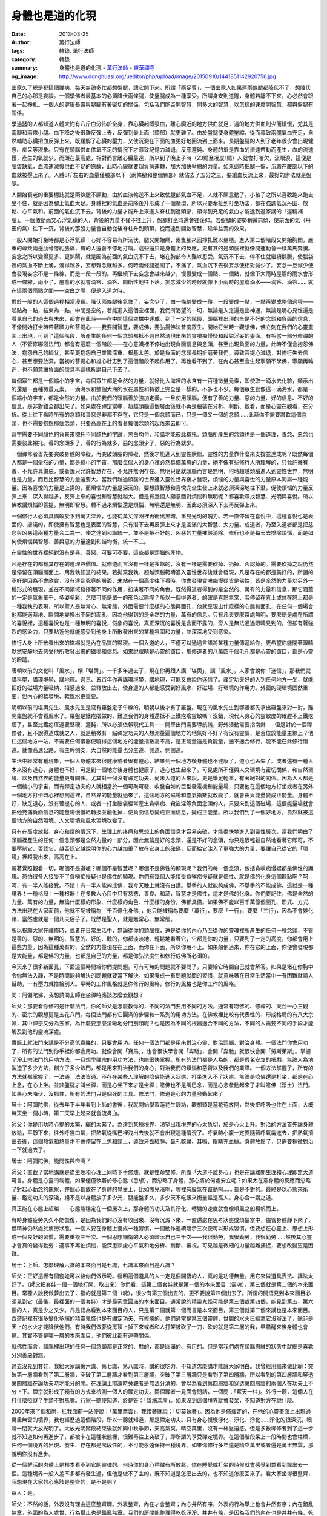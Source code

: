 身體也是道的化現
################

:date: 2013-03-25
:author: 萬行法師
:tags: 轉錄, 萬行法師
:category: 轉錄
:summary: 身體也是道的化現 - `萬行法師`_ - `東華禪寺`_
:og_image: http://www.donghuasi.org/ueditor/php/upload/image/20150910/1441851142920756.jpg


出家久了總是犯這個禪病，每天無論多忙都想盤腿，讓它閒下來。所謂「兩足尊」，一個出家人如果連兩條腿都降伏不了，想降伏自己的心那是妄談。一個學佛者最基本的必須降伏兩條腿，使盤腿成為一種享受。所謂身安則道隆，身體若靜不下來，心必然會跟著一起掙扎。一個人的健康長壽與腿腳有著密切的關係，包括我們能否開智慧，開多大的智慧，以怎樣的速度開智慧，都與盤腿有關係。

學過醫的人都知道人體大約有八斤血分佈於全身，靠心臟起搏泵血，離心臟近的地方供血就足，遠的地方供血則少而緩慢，尤其是兩腳和兩條小腿。血下降之後很難反彈上去，反彈到最上面（頭部）就更難了。由於盤腿使身體壓縮，從而導致兩腿氣血充足，自然輔助心臟把血反彈上來，既緩解了心臟的壓力，又使沉澱在下面的血更好地回流到上面來。長期盤腿的人到了老年很少會出現健忘、痴呆等現象。只有在頭腦供血供氧不足的情況下才導致記憶力減退，反應遲鈍。身體的氧是靠血的流速帶動而產生，血的流速慢，產生的氧就少，而頭在最高處，相對而言離心臟最遠，所以到了晚上子時（23點至凌晨1點）人就會打哈欠，流眼淚，這便是腦袋缺氧，血流速減慢供血不足的原故，此時心臟就要超負荷運轉，加大加快壓縮的力量。如果這時把腿一盤，沉澱在腰部以下的血就被壓上來了。人體8斤左右的血量僅腰部以下（兩條腿和整個臀部）就佔去了五分之三，要讓血反流上來，最好的辦法就是盤腿。

人開始衰老的重要標誌就是兩條腿不願動，由於血液輸送不上來致使腿部氣血不足，人就不願意動了。小孩子之所以喜歡跑來跑去坐不住，就是因為腿上氣血太足。身體裡的氣血是前降後升形成了一個循環，所以只要牽扯到打坐功法，都在強調氣沉丹田、放鬆、心平氣和。前面的氣血沉下去，背後的力量才能升上來進入脊柱到達頭部，頭得到充足的氣血才能達到道家講的「還精補腦」。一個激動而又心浮氣躁的人，背後的力量不僅不往上升，盤腿打坐時還會往後仰。若盤腿的姿勢稍微前傾，使前面的氣（丹田的氣）往下一沉，背後的那股力量會自動從後脊柱升到頭頂，從而達到開啟智慧，延年益壽的效果。

一般人開始打坐時都是心浮氣躁：心好不容易有所沉伏，腿又開始痛，兩隻腳來回掙扎難以坐穩。進入第二個階段又開始胸悶，嚴重的導致兩邊肋骨隱約脹痛，有的人還會不停地打嗝。這些還只是身體上的反應，更有甚的是頭腦裡就像開運動會一樣萬馬奔騰。妄念之所以變得更多、更熱鬧，就是因為前面的氣血沉不下去，堵在胸部令人難以忍受。氣沉不下去、停不住就繼續翻騰，使腦袋裡的氣血不斷上湧，湧得越多，妄想雜念就越多。何時兩條腿過關了，不痛了，氣血沉下去後妄念便相對減少了。妄念一旦減少便會發現妄念不是一條線，而是一段一段的。再繼續下去妄念會越來越少，慢慢變成一個點、一個點，就像下大雨時屋簷的雨水會形成一條線，雨小了，屋簷的水就會滴答、滴答、間斷性地往下落。妄念減少的時候就像下小雨時的屋簷滴水——滴答、滴答…… 就在這兩個雨點之間——空白之際，便是入道之時。

對於一般的人這個過程相當漫長。降伏兩條腿後氣住了，妄念少了，由一條線變成一段，一段變成一點，一點再變成整個過程——起點為一點，結束為一點，中間是空的，若能進入這個空裡面，我們所渴望的一切，無論是入定還是出神通，無論是明心見性還是看見自己的過去與未來，都會在此時——在中間這個空擋中達成。到了一定的階段，頭腦裡出現的全是不好的念頭和負面的信息，不像開始打坐時帶著願力和菩提心——我要開智慧，要成佛，要弘揚佛法普度眾生。開始打坐時一觀想佛，佛立刻在我們的心靈畫面上出現。可到了這個階段，所產生的任何一個念頭都抵不過自然湧現出來的貪嗔痴慢疑和殺盜淫妄的畫面。有相當一部分修禪的人（不管修哪個法門）都會有這麼一個階段——在心意識裡不停地出現負面信息與念頭，甚至出現負面的力量，此時不僅會抱怨佛法，抱怨自己的師父，甚至更抱怨自己業障深重、根基太差。於是負面的念頭長期折磨著我們，導致菩提心減退，對修行失去信心，甚至想要放棄。當初的菩提心和雄心壯志到了這個階段不起作用了，再也看不到了，在內心甚至會生起寧願不學佛，寧願再輪迴，也不願意讓負面的信息再這樣折磨自己下去了。

每個眾生都是一個縮小的宇宙，每個眾生都是全然的力量，就好比大海裡的水含有一百種微量元素，即使取一滴水去化驗，顯示出的還是一百種微量元素。一滴海水和整個大海的水在屬性和特徵上完全是一樣的，不多也不少。每個眾生就像這一滴海水，都是一個縮小的宇宙，都是全然的力量。由於我們的頭腦善於強加定義，一旦使用頭腦，便有了善的力量、惡的力量、好的信息、不好的信息，是非對錯全都出來了。如果處在禪定當中，超越頭腦這個層面後就不再是腦袋在分析、判斷、觀看，而是心靈在觀看，在分析。從上往下看時所有的念頭和善惡是非都不存在，它只是一個念頭而已，只是一個又一個的念頭……此時你不需要讚歎這個念頭，也不需要抱怨那個念頭，只要高高在上的看著每個念頭的起落來去即可。

寫字需要不同顏色的背景來襯托不同顏色的字跡，黑白均勻、和諧才能彼此襯托。頭腦所產生的念頭也是一個道理，善念、惡念也需要彼此襯托。善的念頭多了，善的行為就多，惡的念頭少了，惡的行為就少。

一個禪修者首先要突破身體的障礙，再突破頭腦的障礙，然後才能進入到靈性狀態。靈性的力量靠什麼來支撐並達成呢？既然每個人都是一個全然的力量，都是縮小的宇宙，那麼每個人的身心裡必然具備萬有的力量，絕不像有些修行人所理解的，只允許擁有善，不允許具備惡，或者說只允許智慧存在，不允許無明存在。無明只是就頭腦而言是無明，何時超越頭腦進入到靈性世界，無明也是力量，而且比智慧的力量還要大。當我們越過頭腦的世界進入靈性世界後才發現，煩惱的力量與喜悅的力量原本同屬一種能量。因為喜悅的力量是上揚的，而煩惱的力量是深沉的。要想讓智慧和喜悅完全生發上來就必須深深地往下潛，促使煩惱的力量反彈上來：深入得越多，反彈上來的喜悅和智慧就越大。但是有幾個人願意面對煩惱和無明呢？都喜歡尋找智慧、光明與喜悅。所以佛教講煩惱即菩提，無明即智慧。轉不過來煩惱還是煩惱，無明還是無明，因此必須深入下去再反彈上來。

一個修行人必須具備敢於下到萬丈深淵，也能從萬丈深淵裡再衝出黑暗，重見光明的魄力。若一直停留在喜悅中，這種喜悅也是表面的、膚淺的，即使擁有智慧也是表面的智慧，只有潛下去再反彈上來才是圓滿的大智慧、大力量。成道者，乃至入道者都是把慈悲與凶惡這兩種力量合二為一，使之達到和諧統一，並不是把不好的、凶惡的力量摧毀消除。修行也不是每天去排除煩惱，而是如何使煩惱與智慧、善與惡的力量達到和諧均衡，統一不二。

在靈性的世界裡絕對沒有是非、善惡、可要可不要，這些都是頭腦的產物。

凡是存在的都有其存在的道理與價值。就修道而言沒有一樣是多餘的，沒有一樣是需要砍掉、扔掉、否認掉的。需要砍掉之說仍然是停留在頭腦層面上、用我執修道的結果。若拋棄我執、超越頭腦範疇進入靈性世界後就會發現，凡是存在的都是美好的，所謂的不好是因為不會欣賞，沒有達到究竟的層面，未站在一個高度往下看時，你會發現貪嗔痴慢疑皆是佛性、皆是全然的力量以另外一種形式的展現，並在不同領域發揮著不同的作用，扮演著不同的角色。既然得道者得到的是全然的、萬有的力量和信息，那它涵蓋的一定是氣象萬千、多姿多彩，怎麼可能是單一的形色狀態呢？所以一個得道者，的確是喜怒無常，若停留在喜上或住在怒上都是一種我執的表現，所以聖人是無常心、無常態，外面需要什麼樣的心態與面孔，他就呈現出什麼樣的心態和面孔，在任何一個場合他都能適時地、瞬間地變換出不同的面孔，因為他得到的是全然的力量、萬有的信息。只有凡夫要麼常處無明，要麼總是處在所謂的喜悅裡，這種喜悅也是一種無明的喜悅，假象的喜悅。真正深沉的喜悅是含而不露的，旁人是無法通過眼睛見到的，但卻有著強烈的感染力，只要貼近他就能感受到他身上所散發出來的某種氛圍和力量，並深深地受到感染。

修行人身上所散發出來的磁場就是內在品質的顯現。一個入道的人，不僅可以通過言語將某種力量傳遞給你，更希望你能閉著眼睛默然安靜地去感受他所散發出來的磁場和信息。如果說眼睛是心靈的窗口，那修道者的八萬四千個毛孔都是心靈的窗口，都是心靈的眼睛。

唐朝以前的文化叫「風水」，稱「堪輿」。一千多年過去了，現在你再跟人講「堪輿」，講「風水」，人家會說你「迷信」，那我們就講科學，講環境學、講地理。過三、五百年你再講環境學，講地理，可能又會說你迷信了。禪定功夫好的人到任何地方一坐，就能把好的磁場力量吸納、招感過來，並釋放出去，使身邊的人都能感受到好風水、好磁場、好環境的作用力。外面的硬環境固然重要，但內心的軟環境、軟風水更重要。

明朝以前的堪輿先生、風水先生是沒有羅盤定子午線的，明朝以後才有了羅盤。現在的風水先生到哪裡都先拿出羅盤來對一對，離開羅盤就不會看風水了。羅盤是鐵疙瘩做的，難道我們的身體還抵不上鐵疙瘩靈敏嗎？沒錯，現代人身心的靈敏度的確趕不上鐵疙瘩了，甚至比鐵疙瘩還要堅硬、遲鈍，所以必須依賴現代工具——開車出門需要導航儀，野外活動需要指南針……但是對於一個禪修者，且不說得道成就之人，就是稍微有一點禪定功夫的人想測量這個地方的地氣好不好？有沒有靈氣，是否位於能量主線上？他往這個地方一站，不需要任何儀器便曉得這個地方的能量指數高不高，是正能量還是負能量，適不適合修行，能不能在此修行悟道。就像高速公路，有主幹側支，大自然的能量也分主道、側道、側側道。

生活中經常有種現象，一個人身體本來很健康或者很有道心，結果到一個地方後身體也不健康了，道心也丟失了。或者還有一種人本來沒有道心，身體也不好，可是到一個地方後身體也健康了，道心也生起來了。可見處所不僅與人文環境有密切關係，和自然環境、以及自然界的能量更有關係。尤其對一個沒有禪定功夫、尚未入道的人來說，更是舉足輕重，有著絕對的關係。因為人人都是一個縮小的宇宙，而有禪定功夫的人就相當於一個可聚可發、收發自如的巨型發電機和能量場，只要他在這個地方打坐或者在另外一個地方打坐時心裡想到這裡，自然界的能量就過來了，這個地方的磁場和靈氣指數就改變了，就會由負能量變成正能量。身體不好，缺乏道心，沒有菩提心的人，或者一打坐腦袋經常產生貪嗔痴、殺盜淫等負面念頭的人，只要來到這個磁場，這個能量場就會把他充滿負面信息的能量場慢慢給轉換並融化掉，使負面信息變成正面信息，變成正能量。所以我們到了一個好地方，自然就被這個地方的自然環境、人文環境和風水環境改變了。

只有在高度放鬆、身心和諧的情況下，生理上的疼痛和思想上的負面信息才容易突破，才能盡快地進入到靈性層次。當我們明白了頭腦裡產生的任何一個念頭都是全然力量的一部分，因此無論是好的念頭，還是不好的念頭，你只是很輕鬆自然地看著它即可，不要壓制它、否認它，越否認它越說明你的心力越加重了放在它身上的砝碼，反而給它注入了更強大的力量，要讓自己從它的「環境」裡超脫出來，高高在上。

帶著覺照觀看一切，哪個不是道呢？哪個不是智慧呢？哪個不是佛性的顯現呢？我們的每一個念頭，包括貪嗔痴慢疑都是佛性的顯現。恐怕很多人接受不了貪嗔痴慢疑也是佛性的顯現。你們有幾個人能接受貪嗔痴慢疑就是佛性、就是佛的化身這個觀點啊？呵呵，有一半人能接受。不錯！有一半人能夠成佛，我今天晚上就沒有白講。舉手的人就能夠成佛，不舉手的不能成佛。這就是一種境界！一種格局！一種根器！在多數人心目中只有慈悲、善良、和藹，智慧才是佛性，這才是佛的化身。你們要記住，佛是全然的力量、萬有的力量，無論什麼樣的形象、什麼樣的角色、什麼樣的身份，佛都具備。如果佛不能以百千萬億個面孔、形式、方式、方法出現在大家面前，他就不配被稱為「千百億化身佛」，他只能被稱為要麼「萬行」，要麼「一行」，要麼「三行」，因為不會變化嘛，當然也就是一個凡夫俗子了。既然是聖人，就是無常心、無常態。

所以祝願大家在禪修時，或者在日常生活中，無論從你的頭腦裡，還是從你的內心乃至從你的靈魂裡所產生的任何一種念頭，不管是善的、惡的、無明的、智慧的、好的、醜的，你都淡淡地、輕鬆地看著它，它都是你的力量，只要到了一定的高度，你都會用上這些力量。因為這種萬有的、全然的力量現在在上面，而你在下面，所以你用不上。如果顛倒過來，你在它的上面，你便會發現都是大能量，都是佛的力量，也都是自己的力量，都是你弘法度生和修行成佛所必須的。

今天來了很多新面孔，下面這個時間給你們提問題。可有可無的問題就不要問了，只要給它時間自己就會解答。如果是堵在你胸中令你無法入靜，不是時間能夠解決的問題就要當下解決。如果養成一有問題就問的習慣，就意味著在日常生活當中一有困難就請人幫助，一有壓力就推給別人。平時的工作風格就是你修行的風格，修行的風格也是你工作的風格。

問：阿彌陀佛，我想請問上師在坐禪時應該怎麼去觀想？

師父：那要看你修的是什麼法門，你的師父是怎麼教你的，不同的法門要用不同的方法。通常有唸佛的、修禪的、天台一心三觀的、密宗的觀想更是五花八門。每個法門都有它圓滿的步驟和一系列的用功方法。在佛教裡比較有代表性的、形成格局的有八大宗派，其中禪宗又分為五家。為什麼要那麼清晰地分門別類呢？也是因為不同的根器適合不同的方法，不同的人需要不同的手段才能觸及到他的靈魂深處。

實際上就法門來講是不分高低貴賤的，只要會用功。任何一個法門都是用來對治心靈、對治頭腦、對治身體。一個法門你會用功了，所有的法門到你手裡你都會用功。就像會開「寶馬」，也會很快學會開「奔馳」，會開「奔馳」就很快會開「勞斯萊斯」。掌握了淨土宗法門的用功方法，一旦想學禪宗的用功方法，也能很快掌握。所有的法門都是人為的，都是假名安立的把戲。無論人為地製造了多少方法，創立了多少法門，都是用來對治我們的身心，對治我們的煩惱和惡習以及我們的業障。一個方法掌握了，所有的方法就都掌握了，一法通，法法皆通。不存在某些人理解的唸佛能進入狀態，打坐進入不了狀態。無論是唸佛還是打坐，都是在心上念，在心上坐。並非盤腿才叫坐禪，而是心坐下來才是坐禪；唸佛也不是嘴巴念，而是心念發動起來了才叫唸佛（淨土）法門。如果心未降伏、沒抓住，所有的法門只是個死的工具。修法門，修道是心的力量發動起來了

居士：阿彌陀佛，從去年下半年看到上師的書後，我就開始學習蓮花生靜功，觀想頭是蓮花苞放開，然後把呼吸也住在上面，大概每天坐一個小時，第二天早上起來就會流鼻血。

師父：你是用功時心提的太緊，繃的太緊了。為達到某種境界，渴望出現境界的心太急切，於是心火上升。對治的方法首先讓身體放鬆，平靜下來，往外呼幾口氣，把熱氣從嘴巴裡洩出去後就不會出現這種情況了。呼氣時小腹一定要隨著呼氣扁進去，把熱氣擠出去後，這個熱氣和熱量才不會停留在上焦和頭上，導致牙齒紅腫、鼻孔乾燥、耳鳴、眼睛充血絲。身體放鬆了，只需要稍微對治一下就過去了。

居士：阿彌陀佛，能問性與命嗎？

師父：直截了當地講就是從生理和心理上同時下手修煉，就是性命雙修。所謂「大道不離身心」也是在講離開生理和心理即無大道可言。身體是心靈的載體，如果僅僅執著於修心態（思想），而忽略了身體，那心將於何處安立呢？如果太在意身體的反應而忽略了對起心動念的觀察，整個心都放在了身體的覺受上，比如哪兒漲啊，哪裡有股氣在竄動啊…… 都是不對的。最終是以心態來衡量、鑑定功夫的深淺，絕不是以身體放了多少光，腿能盤多久，多少天不吃飯來衡量誰是高人。身心合一謂之道。

真正能在心態上超越——心態能穩定在一個層次上，那身體的功夫及其淨化、轉變的速度就會像順風之船楊帆而上。

有時身體疲勞久久不能恢復，是因為我們的心沒有收回來、沒有沉澱下來，一直還處在思考狀態或煩惱當中，儘管身體靜下來了，但精神仍然處於疲勞狀態。一個人要在身體上養成一種習慣，一個動作連續暗示三次便可以形成習慣，但要想在心靈上、思想上形成一個良好的習慣，需要重複三千次。一個思想懶惰的人必須暗示自己三千次——我很勤勞，我很勤勞，我很勤勞……然後其心靈才會真的變得勤勞：遇事不再怕煩惱，能深思熟慮心平氣和地分析、判斷、審視。可見越是微細的力量越難捕捉，要想改變更是困難。

居士：上師，怎麼理解六識的本來面目是七識，七識本來面目是八識？

師父：正好這裡有個套娃可以給你們做示範。發明這個道具的人一定是個開悟的人，真的是功德無量。用它來做道具表法、講法太好了。（師父把套娃一個一個地打開、取出來）你們看，這第二個套娃就是第一個的本來面目（靈魂），第三個就是第二個的本來面目。常聽人說我做夢出去了，指的就是第二個（魂），很少有第三個出去的，更不要說第四個出去了。所謂的開悟見到本來面目必須見到它（最後、最裡面的一個套娃）才是最究竟圓滿的本來面目。通常說的精靈鬼怪可能是第三個或第四個，能見到第五、第六個的人，真是少之又少。凡是認為看到本來面目的人，只是第二個就第一個而言是本來面目，第三個就第二個來講也是本來面目。西遊記裡有很多變化多端的精靈鬼怪也是有禪定功夫、有修煉的，他們通常是第三個靈體，世間的水火已經拿它沒辦法了，除非是天上的水火才能降伏他們。有時我們做夢從房頂上掉下來或者和人打架被砍了一刀，砍的就是第二層的我，早晨醒來後身體也會痛。其實不管是哪一層的本來面目，他們彼此都有連帶關係。

就佛性而言，頭腦裡出現的任何一個念頭都是正常的、對的，都是圓滿的、有用的。但是當我們處在頭腦思維的狀態中就總是喜歡分別善惡對錯。

過去沒見到套娃，我給大家講第六識、第七識、第八識時，講的很吃力，不知道怎麼講才能讓大家明白。我曾經用牆來做比喻：突破第一層牆看到了第二層牆，突破了第二層牆才看到第三層牆，突破了第三層牆只是看到了第四層牆，所以看到的第四層牆和穿透第四層牆在論功夫時才能分的開。在理論上辯論時旁觀者是無法分清的，會以為看到第四層牆和穿透第四層牆的兩個人在功夫上不分上下。禪宗就形成了獨有的方式來檢測一個人的禪定功夫。兩個禪者一見面會問話，一個問：「藍天一柱」。外行一聽，這倆人在打什麼啞謎？牛頭不對馬嘴。行家一聽便知道，於是答：「碧海深崖」。如果沒到這個境界就會發呆，不知道對方在說什麼。

2000年來了個和尚，往我面前一站便說：「萬里無雲」，我接著就說：「切莫執著」。因為他是修禪定的，在他的心靈畫面上出現過萬里無雲的境界，我也經歷過這個階段，所以一聽就知道，那是禪定功夫。只有身心慢慢淨化、淨化、淨化……淨化的很深沉，眼睛一閉就大放光明了。大放光明階段結束後就如同中秋季節，天高氣爽，晴空萬里，沒有一絲壓迫感。但是多數禪修者到了這一步就不知道如何再進步了，都被卡在這種狀態裡，很難再往上突破了，即所謂的享受禪定境界。在這個階段呆上一段時間也會枯燥，任何一個境界的出現、發生、存在都是階段性的，不可能永遠保持一種境界。如果你修行多年還是晴空萬里或者還是萬里無雲，那說明你沒有進步。

從一個鮮活的肉體上是根本看不到它的靈魂的。何時你的身心稍微有所放鬆，你在睡覺或打坐的時候就會感覺到並看到飄出去一個。這種境界一般人差不多都有發生過，但他是做不了主的，既不知道是怎麼出去的，也不知道怎麼回來了。看大家坐得很整齊，我想現在大家的心應該是整齊的，是不是啊？

眾人：是。

師父：不然的話，外表沒有理由這麼整齊啊。外表整齊，內在才會整齊；內心井然有序，外表的行為舉止也會井然有序；內在錯亂無章，外面的為人處世、行為舉止也是錯亂無章。我們的房間能整理得乾乾淨淨、井井有條，是因為我們的內在也是井井有條、乾乾淨淨的。內在渴望乾淨的人所到之處都會收拾得乾乾淨淨，不管是廚房還是辦公室。要想瞭解一個人的內心就看他的工作場所，他是廚師，你就看他的廚房；他是文職人員，你就看他的辦公室；他是和尚，你就看他打坐的範圍是否整齊。內外是一體的，你千萬不要說我是無心的，我外表做的和內心想得並不一致。你有意做時也許會這樣，但別人往往是看你在不經意間的語言和行為。因此，對於修行人慈悲心固然重要，但養成一個好習慣更重要，尤其在未入道之前更是如此。

人生一路走來，值得我們見異思遷、違背初衷的事太多太多。為何許多人一生都在追求，卻一事無成？當初立的志向都被沿途風光，被所謂的見異思遷改變了。本來當和尚是想當法師、想成佛，突然某居士給了一筆款：「師父，咱倆做生意吧。」於是你就去做生意了，更可惡的是乾脆還俗做生意，結果不僅沒賺到錢，反而血本無歸。這就是見異思遷，忘了初衷。這種情況在每個人身上都是屢見不鮮的。一個人精力有限，沒有得道之前的智商也有限，所以孔子講三十而立，四十不惑。這句話用在凡夫身上談何容易，有的人一輩子都確立不了人生的方向和目標，也不知道該追求什麼。你說想成佛，給你100萬你馬上就去做生意了，這就是沒有確立人生的目標和方向。如果你真想成佛，別人給你創造再多的機會叫你陞官、發財，你看都不會看的。本來你想做生意，想當億萬富翁，突然認識一個萬行大師，他用三寸不爛之舌五分鐘就說服你成佛比發財還要好，結果你生意不做了，工廠不開了，去想成仙成佛了。沒想到十年下來佛也沒成，工作也沒了，家庭也沒了，真成了孤家寡人一個。

學佛，個人因緣不同，有的是出家因緣，有的不是。所以在家人也不要羨慕出家人，出家人也不要羨慕在家人。如果你的人生剛剛開始，尚未立定目標，或者還不知道要確定什麼目標和方向，找個明眼人看看你是個什麼材料，適合放在哪裡、雕琢成什麼樣的作品。明眼人一看就知道，他會告訴你這一生是當官，還是發財，是搞藝術，還是從事某個專業。每個人都有一個非常適合自己的位置，令自己開心的、輕鬆的職業，就看你能否找到。如果你至今尚未找到，還沒有準確的定位，你仍然會一路見異思遷下去。

未見到自性之前，人受耳朵、眼睛的主宰。六根門頭最活躍、捕捉信息最迅速、最鋒利的是耳根，其次是眼根。昔日祖師講修行要一門深入，不像現在某些人宣傳的那樣，只是打坐，或者只是唸佛就叫一門深入，這叫邪見。一門深入是指通過六根的一根門頭一門深入。我不否認專門唸佛叫一門深入，專門打坐也叫一門深入，只能說不是正見。真正的一門深入是從你的六根中任何一個門深入都可以開悟成佛。在入門、入道之前是從一個門進來，當你通過一個門入道後，六個門你都可以隨心所欲地使用，任何一個門都可以進進出出，都能直搗核心與自性融為一體。

天天吃饅頭，吃一段時間會難受；天天吃米飯，吃一段時間也會厭倦。所以要經常改變飲食：早上吃饅頭，中午吃米飯，晚上吃麵條。無論吃什麼都是為了滿足、調和自己的口味，都是用來輔助身心健康的。無論學多少法門，拜多少師父，前提條件必須能幫助我們增長禪定，否則參訪再多的名師，讀誦再多的經論，方向本身就錯了。所以才有人問：「師父，我是打坐的，能不能唸佛？」碰上一個邪見的人，他會回答你，打坐是絕對不能摻雜唸佛的，否則法門就錯了。法門錯了又怎樣呢？它只要能對治你的散亂心就是對的。身體不舒服打不了坐，心又散亂，怎麼辦呢？通過唸佛來統攝散亂心為何不可？任何一個法門都是為了都攝六根專注在一個點上。所以佛教才提倡「法門無量誓願學」。為何說法門無量還誓願學呢？就是指身心在不同的反應的階段要用不同的方法來對治。任何一個方法都是為了把我們的身心往道里牽引。所以出去參學時聽到一些師父回答問題不夠圓滿，站在他的水平上，這個問題回答的是圓滿究竟的，他現在這個狀態也許就是我們十年前的狀態，他現在這個水平就是我們十年前的水平。今天我們又上了幾個層次，回過頭來看他時才覺得他不夠究竟，不夠圓滿。這時沒有必要去反對他，駁斥他。中小學老師帶的學生比大學教授的學生更多，你不能說誰的學生多，誰的水平就高，當然，在某些時候，某些地方，學生多可以代表一個人的水平，但不是絕對的。

一個合格的明師有慧眼，什麼樣的人來到他面前，他都能不經過腦袋，不假思索地知道用什麼方法可以把對方輕易地帶入道裡，對方跟哪個寺廟、哪個方位、哪個法門有緣，他將來在哪個方位可以大展宏圖。任何人，尤其是沒有成道的人都受五行的制約，既然受五行制約，我們就要學會利用五行來輔助我們的身心和修行，輔助我們的事業。如果你跳出三界外了，當然就不受五行制約了，就可以隨心所欲地到任何一個領域去發展。同樣，任何一個法門拿在你手裡，放在你心上都會使用，儘管是工具，但是拿在不同的人手裡，它能發揮不同的作用。工具固然重要，我們的心更重要，你雖然不會用功，但你只要真的渴望用功，通過時間的累積你的功夫還是能上道的。所謂的功夫不外乎方法加時間，正確的方法加上投入大量的時間就能出功夫。在家人有條件的話，每天最少要有一次靜坐，不能低於四十分鐘。要想成就，要想了生死必須要有禪定功夫做基礎。這個禪定不一定要盤著腿，端身正坐也可以入禪定。所謂睡有睡相，坐有坐相，站有站相，在任何一個相上你都可以修出功夫來。出家人喜歡盤腿，在盤腿時容易捕捉到某種感覺；有些人喜歡架二郎腿或者喜歡靠在沙發上找到某種感覺。因此，修行的形式是不應該受侷限的。

----

轉錄來源： `身体也是道的化现- <http://www.donghuasi.org/news_detail.php?id=338>`_

.. _萬行法師: http://www.donghuasi.org/wangxingfashi.php
.. _東華禪寺: http://www.donghuasi.org/
